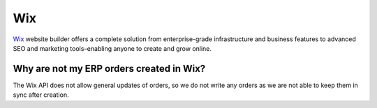 .. _talk_wix:

Wix
===

`Wix <https://wix.com>`_ website builder offers a complete solution from enterprise-grade infrastructure and business features to advanced SEO and marketing tools–enabling anyone to create and grow online.

Why are not my ERP orders created in Wix?
-----------------------------------------
The Wix API does not allow general updates of orders, so we do not write any orders as we are not able to keep them in sync after creation.

